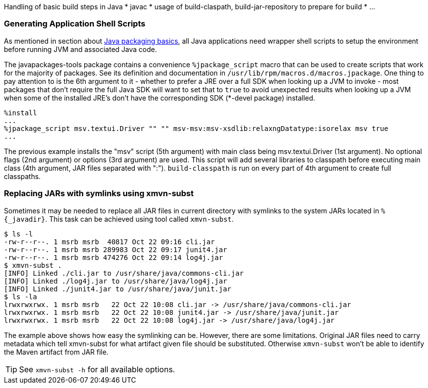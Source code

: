 Handling of basic build steps in Java
* javac
* usage of build-claspath, build-jar-repository to prepare for build
* ...

=== Generating Application Shell Scripts
As mentioned in section about xref:XFor_Packagers[Java packaging basics], all
Java applications need wrapper shell scripts to setup the environment before
running JVM and associated Java code.


The javapackages-tools package contains a convenience `%jpackage_script` macro that
can be used to create scripts that work for the majority of packages.  See its
definition and documentation in `/usr/lib/rpm/macros.d/macros.jpackage`. One
thing to pay attention to is the 6th argument to it - whether to prefer a JRE
over a full SDK when looking up a JVM to invoke - most packages that don't
require the full Java SDK will want to set that to `true` to avoid unexpected
results when looking up a JVM when some of the installed JRE's don't have the
corresponding SDK (*-devel package) installed.

[source,spec]
--------
%install
...
%jpackage_script msv.textui.Driver "" "" msv-msv:msv-xsdlib:relaxngDatatype:isorelax msv true
...
--------

The previous example installs the "msv" script (5th argument) with main class
being msv.textui.Driver (1st argument). No optional flags (2nd argument) or
options (3rd argument) are used. This script will add several libraries to
classpath before executing main class (4th argument, JAR files separated with
":"). `build-classpath` is run on every part of 4th argument to create full
classpaths.

=== Replacing JARs with symlinks using xmvn-subst

Sometimes it may be needed to replace all JAR files in current directory with
symlinks to the system JARs located in `%{_javadir}`. This task can be achieved
using tool called `xmvn-subst`.

[source,shell]
--------
$ ls -l
-rw-r--r--. 1 msrb msrb  40817 Oct 22 09:16 cli.jar
-rw-r--r--. 1 msrb msrb 289983 Oct 22 09:17 junit4.jar
-rw-r--r--. 1 msrb msrb 474276 Oct 22 09:14 log4j.jar
$ xmvn-subst .
[INFO] Linked ./cli.jar to /usr/share/java/commons-cli.jar
[INFO] Linked ./log4j.jar to /usr/share/java/log4j.jar
[INFO] Linked ./junit4.jar to /usr/share/java/junit.jar
$ ls -la
lrwxrwxrwx. 1 msrb msrb   22 Oct 22 10:08 cli.jar -> /usr/share/java/commons-cli.jar
lrwxrwxrwx. 1 msrb msrb   22 Oct 22 10:08 junit4.jar -> /usr/share/java/junit.jar
lrwxrwxrwx. 1 msrb msrb   22 Oct 22 10:08 log4j.jar -> /usr/share/java/log4j.jar
--------

The example above shows how easy the symlinking can be. However, there are some
limitations. Original JAR files need to carry metadata which tell xmvn-subst
for what artifact given file should be substituted. Otherwise `xmvn-subst` won't
be able to identify the Maven artifact from JAR file.

[TIP]
======
See `xmvn-subst -h` for all available options.
======
